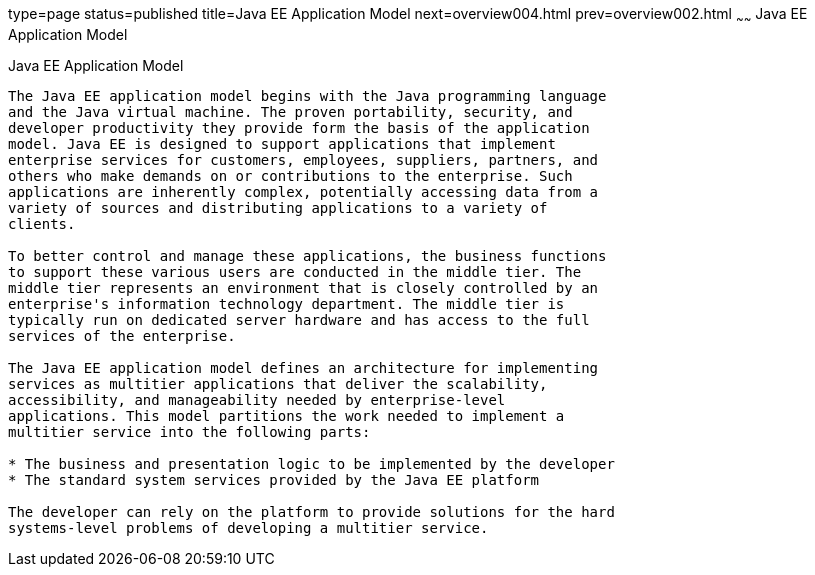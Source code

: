 type=page
status=published
title=Java EE Application Model
next=overview004.html
prev=overview002.html
~~~~~~
Java EE Application Model
=========================

[[BNAAX]][[java-ee-application-model]]

Java EE Application Model
-------------------------

The Java EE application model begins with the Java programming language
and the Java virtual machine. The proven portability, security, and
developer productivity they provide form the basis of the application
model. Java EE is designed to support applications that implement
enterprise services for customers, employees, suppliers, partners, and
others who make demands on or contributions to the enterprise. Such
applications are inherently complex, potentially accessing data from a
variety of sources and distributing applications to a variety of
clients.

To better control and manage these applications, the business functions
to support these various users are conducted in the middle tier. The
middle tier represents an environment that is closely controlled by an
enterprise's information technology department. The middle tier is
typically run on dedicated server hardware and has access to the full
services of the enterprise.

The Java EE application model defines an architecture for implementing
services as multitier applications that deliver the scalability,
accessibility, and manageability needed by enterprise-level
applications. This model partitions the work needed to implement a
multitier service into the following parts:

* The business and presentation logic to be implemented by the developer
* The standard system services provided by the Java EE platform

The developer can rely on the platform to provide solutions for the hard
systems-level problems of developing a multitier service.


